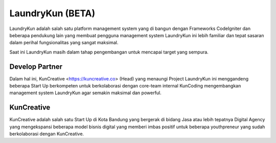 ###################
LaundryKun (BETA)
###################

LaundryKun adalah salah satu platform management system yang di bangun dengan Frameworks CodeIgniter
dan beberapa pendukung lain yang membuat pengguna management system LaundryKun ini lebih familiar
dan tepat sasaran dalam perihal fungsionalitas yang sangat maksimal.

Saat ini LaundryKun masih dalam tahap pengembangan untuk mencapai target yang sempura.

*******************
Develop Partner
*******************

Dalam hal ini, KunCreative <https://kuncreative.co> (Head) yang menaungi Project LaundryKun ini
menggandeng beberapa Start Up berkompeten untuk berkolaborasi dengan core-team internal KunCoding
mengembangkan management system LaundryKun agar semakin maksimal dan powerful.

***************
KunCreative
***************

KunCreative adalah salah satu Start Up di Kota Bandung yang bergerak di bidang Jasa atau lebih
tepatnya Digital Agency yang mengekspansi beberapa model bisnis digital yang memberi imbas positif
untuk beberapa youthpreneur yang sudah berkolaborasi dengan KunCreative.
